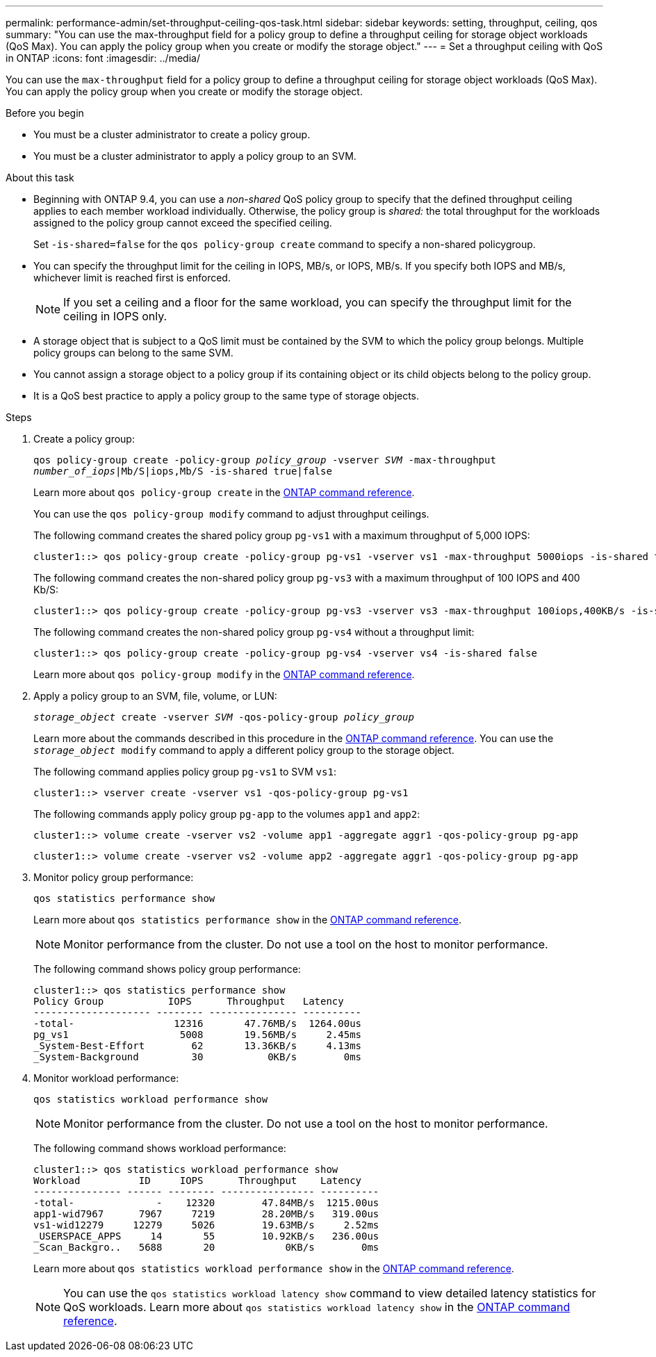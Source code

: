 ---
permalink: performance-admin/set-throughput-ceiling-qos-task.html
sidebar: sidebar
keywords: setting, throughput, ceiling, qos
summary: "You can use the max-throughput field for a policy group to define a throughput ceiling for storage object workloads (QoS Max). You can apply the policy group when you create or modify the storage object."
---
= Set a throughput ceiling with QoS in ONTAP
:icons: font
:imagesdir: ../media/

[.lead]
You can use the `max-throughput` field for a policy group to define a throughput ceiling for storage object workloads (QoS Max). You can apply the policy group when you create or modify the storage object.

.Before you begin

* You must be a cluster administrator to create a policy group.
* You must be a cluster administrator to apply a policy group to an SVM.

.About this task

* Beginning with ONTAP 9.4, you can use a _non-shared_ QoS policy group to specify that the defined throughput ceiling applies to each member workload individually. Otherwise, the policy group is _shared:_ the total throughput for the workloads assigned to the policy group cannot exceed the specified ceiling.
+
Set `-is-shared=false` for the `qos policy-group create` command to specify a non-shared policygroup.

* You can specify the throughput limit for the ceiling in IOPS, MB/s, or IOPS, MB/s. If you specify both IOPS and MB/s, whichever limit is reached first is enforced.
+
[NOTE]
====
If you set a ceiling and a floor for the same workload, you can specify the throughput limit for the ceiling in IOPS only.
====

* A storage object that is subject to a QoS limit must be contained by the SVM to which the policy group belongs. Multiple policy groups can belong to the same SVM.
* You cannot assign a storage object to a policy group if its containing object or its child objects belong to the policy group.
* It is a QoS best practice to apply a policy group to the same type of storage objects.

.Steps

. Create a policy group:
+
`qos policy-group create -policy-group _policy_group_ -vserver _SVM_ -max-throughput _number_of_iops_|Mb/S|iops,Mb/S -is-shared true|false`
+
Learn more about `qos policy-group create` in the link:https://docs.netapp.com/us-en/ontap-cli/qos-policy-group-create.html[ONTAP command reference^].
+
You can use the `qos policy-group modify` command to adjust throughput ceilings.
+
The following command creates the shared policy group `pg-vs1` with a maximum throughput of 5,000 IOPS:
+
----
cluster1::> qos policy-group create -policy-group pg-vs1 -vserver vs1 -max-throughput 5000iops -is-shared true
----
+
The following command creates the non-shared policy group `pg-vs3` with a maximum throughput of 100 IOPS and 400 Kb/S:
+
----
cluster1::> qos policy-group create -policy-group pg-vs3 -vserver vs3 -max-throughput 100iops,400KB/s -is-shared false
----
+
The following command creates the non-shared policy group `pg-vs4` without a throughput limit:
+
----
cluster1::> qos policy-group create -policy-group pg-vs4 -vserver vs4 -is-shared false
----
+
Learn more about `qos policy-group modify` in the link:https://docs.netapp.com/us-en/ontap-cli/qos-policy-group-modify.html[ONTAP command reference^].

. Apply a policy group to an SVM, file, volume, or LUN:
+
`_storage_object_ create -vserver _SVM_ -qos-policy-group _policy_group_`
+
Learn more about the commands described in this procedure in the link:https://docs.netapp.com/us-en/ontap-cli/[ONTAP command reference^].
You can use the `_storage_object_ modify` command to apply a different policy group to the storage object.
+
The following command applies policy group `pg-vs1` to SVM `vs1`:
+
----
cluster1::> vserver create -vserver vs1 -qos-policy-group pg-vs1
----
+
The following commands apply policy group `pg-app` to the volumes `app1` and `app2`:
+
----
cluster1::> volume create -vserver vs2 -volume app1 -aggregate aggr1 -qos-policy-group pg-app
----
+
----
cluster1::> volume create -vserver vs2 -volume app2 -aggregate aggr1 -qos-policy-group pg-app
----

. Monitor policy group performance:
+
`qos statistics performance show`
+
Learn more about `qos statistics performance show` in the link:https://docs.netapp.com/us-en/ontap-cli/qos-statistics-performance-show.html[ONTAP command reference^].
+
[NOTE]
====
Monitor performance from the cluster. Do not use a tool on the host to monitor performance.
====
+
The following command shows policy group performance:
+
----
cluster1::> qos statistics performance show
Policy Group           IOPS      Throughput   Latency
-------------------- -------- --------------- ----------
-total-                 12316       47.76MB/s  1264.00us
pg_vs1                   5008       19.56MB/s     2.45ms
_System-Best-Effort        62       13.36KB/s     4.13ms
_System-Background         30           0KB/s        0ms
----

. Monitor workload performance:
+
`qos statistics workload performance show`
+
[NOTE]
====
Monitor performance from the cluster. Do not use a tool on the host to monitor performance.
====
+
The following command shows workload performance:
+
----
cluster1::> qos statistics workload performance show
Workload          ID     IOPS      Throughput    Latency
--------------- ------ -------- ---------------- ----------
-total-              -    12320        47.84MB/s  1215.00us
app1-wid7967      7967     7219        28.20MB/s   319.00us
vs1-wid12279     12279     5026        19.63MB/s     2.52ms
_USERSPACE_APPS     14       55        10.92KB/s   236.00us
_Scan_Backgro..   5688       20            0KB/s        0ms
----
+
Learn more about `qos statistics workload performance show` in the link:https://docs.netapp.com/us-en/ontap-cli/qos-statistics-workload-performance-show.html[ONTAP command reference^].
+
[NOTE]
====
You can use the `qos statistics workload latency show` command to view detailed latency statistics for QoS workloads.
Learn more about `qos statistics workload latency show` in the link:https://docs.netapp.com/us-en/ontap-cli/qos-statistics-workload-latency-show.html[ONTAP command reference^].
====


// 2025 July 31, ONTAPDOC-2960
// 2025 Jan 17, ONTAPDOC-2569
// 08 DEC 2021,BURT 1430515
